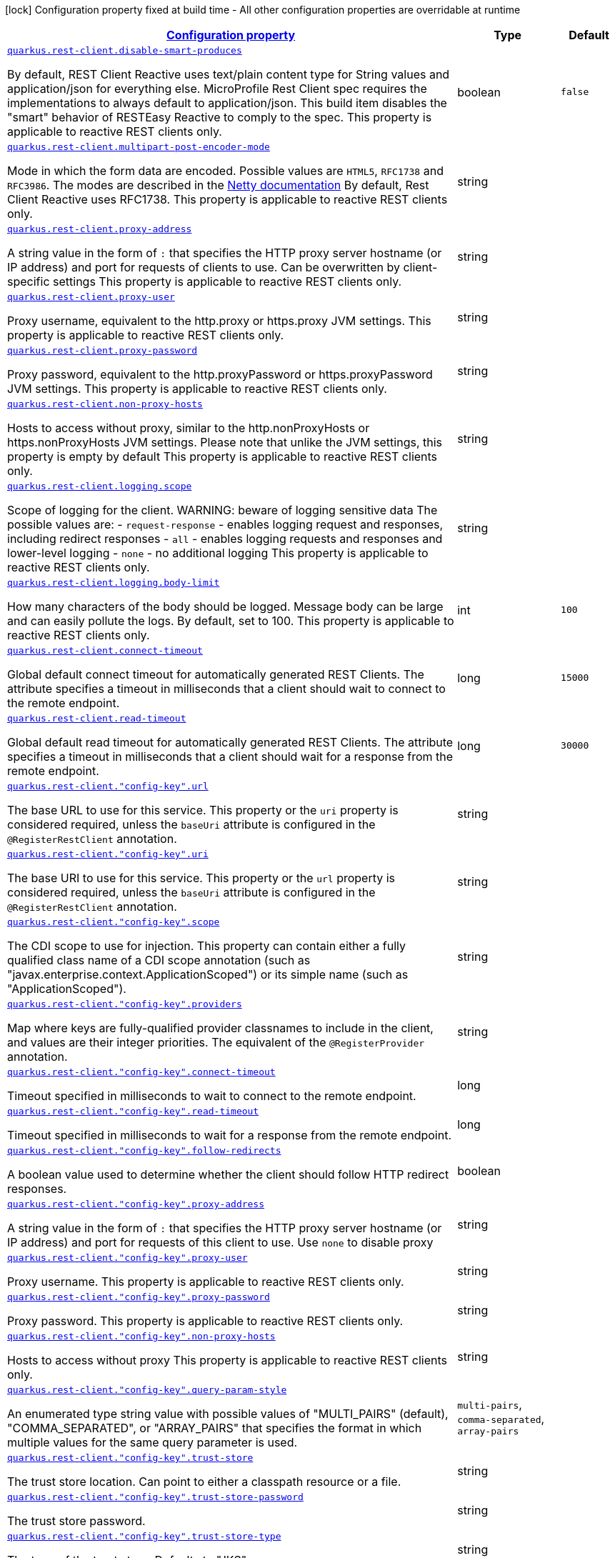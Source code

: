 [.configuration-legend]
icon:lock[title=Fixed at build time] Configuration property fixed at build time - All other configuration properties are overridable at runtime
[.configuration-reference, cols="80,.^10,.^10"]
|===

h|[[quarkus-rest-client-restclient-config-rest-clients-config_configuration]]link:#quarkus-rest-client-restclient-config-rest-clients-config_configuration[Configuration property]

h|Type
h|Default

a| [[quarkus-rest-client-restclient-config-rest-clients-config_quarkus.rest-client.disable-smart-produces]]`link:#quarkus-rest-client-restclient-config-rest-clients-config_quarkus.rest-client.disable-smart-produces[quarkus.rest-client.disable-smart-produces]`

[.description]
--
By default, REST Client Reactive uses text/plain content type for String values and application/json for everything else. MicroProfile Rest Client spec requires the implementations to always default to application/json. This build item disables the "smart" behavior of RESTEasy Reactive to comply to the spec. This property is applicable to reactive REST clients only.
--|boolean 
|`false`


a| [[quarkus-rest-client-restclient-config-rest-clients-config_quarkus.rest-client.multipart-post-encoder-mode]]`link:#quarkus-rest-client-restclient-config-rest-clients-config_quarkus.rest-client.multipart-post-encoder-mode[quarkus.rest-client.multipart-post-encoder-mode]`

[.description]
--
Mode in which the form data are encoded. Possible values are `HTML5`, `RFC1738` and `RFC3986`. The modes are described in the link:https://netty.io/4.1/api/io/netty/handler/codec/http/multipart/HttpPostRequestEncoder.EncoderMode.html[Netty documentation] By default, Rest Client Reactive uses RFC1738. This property is applicable to reactive REST clients only.
--|string 
|


a| [[quarkus-rest-client-restclient-config-rest-clients-config_quarkus.rest-client.proxy-address]]`link:#quarkus-rest-client-restclient-config-rest-clients-config_quarkus.rest-client.proxy-address[quarkus.rest-client.proxy-address]`

[.description]
--
A string value in the form of `:` that specifies the HTTP proxy server hostname (or IP address) and port for requests of clients to use. Can be overwritten by client-specific settings This property is applicable to reactive REST clients only.
--|string 
|


a| [[quarkus-rest-client-restclient-config-rest-clients-config_quarkus.rest-client.proxy-user]]`link:#quarkus-rest-client-restclient-config-rest-clients-config_quarkus.rest-client.proxy-user[quarkus.rest-client.proxy-user]`

[.description]
--
Proxy username, equivalent to the http.proxy or https.proxy JVM settings. This property is applicable to reactive REST clients only.
--|string 
|


a| [[quarkus-rest-client-restclient-config-rest-clients-config_quarkus.rest-client.proxy-password]]`link:#quarkus-rest-client-restclient-config-rest-clients-config_quarkus.rest-client.proxy-password[quarkus.rest-client.proxy-password]`

[.description]
--
Proxy password, equivalent to the http.proxyPassword or https.proxyPassword JVM settings. This property is applicable to reactive REST clients only.
--|string 
|


a| [[quarkus-rest-client-restclient-config-rest-clients-config_quarkus.rest-client.non-proxy-hosts]]`link:#quarkus-rest-client-restclient-config-rest-clients-config_quarkus.rest-client.non-proxy-hosts[quarkus.rest-client.non-proxy-hosts]`

[.description]
--
Hosts to access without proxy, similar to the http.nonProxyHosts or https.nonProxyHosts JVM settings. Please note that unlike the JVM settings, this property is empty by default This property is applicable to reactive REST clients only.
--|string 
|


a| [[quarkus-rest-client-restclient-config-rest-clients-config_quarkus.rest-client.logging.scope]]`link:#quarkus-rest-client-restclient-config-rest-clients-config_quarkus.rest-client.logging.scope[quarkus.rest-client.logging.scope]`

[.description]
--
Scope of logging for the client. 
 WARNING: beware of logging sensitive data 
 The possible values are:  
 - `request-response` - enables logging request and responses, including redirect responses 
 - `all` - enables logging requests and responses and lower-level logging 
 - `none` - no additional logging  This property is applicable to reactive REST clients only.
--|string 
|


a| [[quarkus-rest-client-restclient-config-rest-clients-config_quarkus.rest-client.logging.body-limit]]`link:#quarkus-rest-client-restclient-config-rest-clients-config_quarkus.rest-client.logging.body-limit[quarkus.rest-client.logging.body-limit]`

[.description]
--
How many characters of the body should be logged. Message body can be large and can easily pollute the logs. By default, set to 100. This property is applicable to reactive REST clients only.
--|int 
|`100`


a| [[quarkus-rest-client-restclient-config-rest-clients-config_quarkus.rest-client.connect-timeout]]`link:#quarkus-rest-client-restclient-config-rest-clients-config_quarkus.rest-client.connect-timeout[quarkus.rest-client.connect-timeout]`

[.description]
--
Global default connect timeout for automatically generated REST Clients. The attribute specifies a timeout in milliseconds that a client should wait to connect to the remote endpoint.
--|long 
|`15000`


a| [[quarkus-rest-client-restclient-config-rest-clients-config_quarkus.rest-client.read-timeout]]`link:#quarkus-rest-client-restclient-config-rest-clients-config_quarkus.rest-client.read-timeout[quarkus.rest-client.read-timeout]`

[.description]
--
Global default read timeout for automatically generated REST Clients. The attribute specifies a timeout in milliseconds that a client should wait for a response from the remote endpoint.
--|long 
|`30000`


a| [[quarkus-rest-client-restclient-config-rest-clients-config_quarkus.rest-client.-config-key-.url]]`link:#quarkus-rest-client-restclient-config-rest-clients-config_quarkus.rest-client.-config-key-.url[quarkus.rest-client."config-key".url]`

[.description]
--
The base URL to use for this service. This property or the `uri` property is considered required, unless the `baseUri` attribute is configured in the `@RegisterRestClient` annotation.
--|string 
|


a| [[quarkus-rest-client-restclient-config-rest-clients-config_quarkus.rest-client.-config-key-.uri]]`link:#quarkus-rest-client-restclient-config-rest-clients-config_quarkus.rest-client.-config-key-.uri[quarkus.rest-client."config-key".uri]`

[.description]
--
The base URI to use for this service. This property or the `url` property is considered required, unless the `baseUri` attribute is configured in the `@RegisterRestClient` annotation.
--|string 
|


a| [[quarkus-rest-client-restclient-config-rest-clients-config_quarkus.rest-client.-config-key-.scope]]`link:#quarkus-rest-client-restclient-config-rest-clients-config_quarkus.rest-client.-config-key-.scope[quarkus.rest-client."config-key".scope]`

[.description]
--
The CDI scope to use for injection. This property can contain either a fully qualified class name of a CDI scope annotation (such as "javax.enterprise.context.ApplicationScoped") or its simple name (such as "ApplicationScoped").
--|string 
|


a| [[quarkus-rest-client-restclient-config-rest-clients-config_quarkus.rest-client.-config-key-.providers]]`link:#quarkus-rest-client-restclient-config-rest-clients-config_quarkus.rest-client.-config-key-.providers[quarkus.rest-client."config-key".providers]`

[.description]
--
Map where keys are fully-qualified provider classnames to include in the client, and values are their integer priorities. The equivalent of the `@RegisterProvider` annotation.
--|string 
|


a| [[quarkus-rest-client-restclient-config-rest-clients-config_quarkus.rest-client.-config-key-.connect-timeout]]`link:#quarkus-rest-client-restclient-config-rest-clients-config_quarkus.rest-client.-config-key-.connect-timeout[quarkus.rest-client."config-key".connect-timeout]`

[.description]
--
Timeout specified in milliseconds to wait to connect to the remote endpoint.
--|long 
|


a| [[quarkus-rest-client-restclient-config-rest-clients-config_quarkus.rest-client.-config-key-.read-timeout]]`link:#quarkus-rest-client-restclient-config-rest-clients-config_quarkus.rest-client.-config-key-.read-timeout[quarkus.rest-client."config-key".read-timeout]`

[.description]
--
Timeout specified in milliseconds to wait for a response from the remote endpoint.
--|long 
|


a| [[quarkus-rest-client-restclient-config-rest-clients-config_quarkus.rest-client.-config-key-.follow-redirects]]`link:#quarkus-rest-client-restclient-config-rest-clients-config_quarkus.rest-client.-config-key-.follow-redirects[quarkus.rest-client."config-key".follow-redirects]`

[.description]
--
A boolean value used to determine whether the client should follow HTTP redirect responses.
--|boolean 
|


a| [[quarkus-rest-client-restclient-config-rest-clients-config_quarkus.rest-client.-config-key-.proxy-address]]`link:#quarkus-rest-client-restclient-config-rest-clients-config_quarkus.rest-client.-config-key-.proxy-address[quarkus.rest-client."config-key".proxy-address]`

[.description]
--
A string value in the form of `:` that specifies the HTTP proxy server hostname (or IP address) and port for requests of this client to use. Use `none` to disable proxy
--|string 
|


a| [[quarkus-rest-client-restclient-config-rest-clients-config_quarkus.rest-client.-config-key-.proxy-user]]`link:#quarkus-rest-client-restclient-config-rest-clients-config_quarkus.rest-client.-config-key-.proxy-user[quarkus.rest-client."config-key".proxy-user]`

[.description]
--
Proxy username. This property is applicable to reactive REST clients only.
--|string 
|


a| [[quarkus-rest-client-restclient-config-rest-clients-config_quarkus.rest-client.-config-key-.proxy-password]]`link:#quarkus-rest-client-restclient-config-rest-clients-config_quarkus.rest-client.-config-key-.proxy-password[quarkus.rest-client."config-key".proxy-password]`

[.description]
--
Proxy password. This property is applicable to reactive REST clients only.
--|string 
|


a| [[quarkus-rest-client-restclient-config-rest-clients-config_quarkus.rest-client.-config-key-.non-proxy-hosts]]`link:#quarkus-rest-client-restclient-config-rest-clients-config_quarkus.rest-client.-config-key-.non-proxy-hosts[quarkus.rest-client."config-key".non-proxy-hosts]`

[.description]
--
Hosts to access without proxy This property is applicable to reactive REST clients only.
--|string 
|


a| [[quarkus-rest-client-restclient-config-rest-clients-config_quarkus.rest-client.-config-key-.query-param-style]]`link:#quarkus-rest-client-restclient-config-rest-clients-config_quarkus.rest-client.-config-key-.query-param-style[quarkus.rest-client."config-key".query-param-style]`

[.description]
--
An enumerated type string value with possible values of "MULTI_PAIRS" (default), "COMMA_SEPARATED", or "ARRAY_PAIRS" that specifies the format in which multiple values for the same query parameter is used.
--|`multi-pairs`, `comma-separated`, `array-pairs` 
|


a| [[quarkus-rest-client-restclient-config-rest-clients-config_quarkus.rest-client.-config-key-.trust-store]]`link:#quarkus-rest-client-restclient-config-rest-clients-config_quarkus.rest-client.-config-key-.trust-store[quarkus.rest-client."config-key".trust-store]`

[.description]
--
The trust store location. Can point to either a classpath resource or a file.
--|string 
|


a| [[quarkus-rest-client-restclient-config-rest-clients-config_quarkus.rest-client.-config-key-.trust-store-password]]`link:#quarkus-rest-client-restclient-config-rest-clients-config_quarkus.rest-client.-config-key-.trust-store-password[quarkus.rest-client."config-key".trust-store-password]`

[.description]
--
The trust store password.
--|string 
|


a| [[quarkus-rest-client-restclient-config-rest-clients-config_quarkus.rest-client.-config-key-.trust-store-type]]`link:#quarkus-rest-client-restclient-config-rest-clients-config_quarkus.rest-client.-config-key-.trust-store-type[quarkus.rest-client."config-key".trust-store-type]`

[.description]
--
The type of the trust store. Defaults to "JKS".
--|string 
|


a| [[quarkus-rest-client-restclient-config-rest-clients-config_quarkus.rest-client.-config-key-.key-store]]`link:#quarkus-rest-client-restclient-config-rest-clients-config_quarkus.rest-client.-config-key-.key-store[quarkus.rest-client."config-key".key-store]`

[.description]
--
The key store location. Can point to either a classpath resource or a file.
--|string 
|


a| [[quarkus-rest-client-restclient-config-rest-clients-config_quarkus.rest-client.-config-key-.key-store-password]]`link:#quarkus-rest-client-restclient-config-rest-clients-config_quarkus.rest-client.-config-key-.key-store-password[quarkus.rest-client."config-key".key-store-password]`

[.description]
--
The key store password.
--|string 
|


a| [[quarkus-rest-client-restclient-config-rest-clients-config_quarkus.rest-client.-config-key-.key-store-type]]`link:#quarkus-rest-client-restclient-config-rest-clients-config_quarkus.rest-client.-config-key-.key-store-type[quarkus.rest-client."config-key".key-store-type]`

[.description]
--
The type of the key store. Defaults to "JKS".
--|string 
|


a| [[quarkus-rest-client-restclient-config-rest-clients-config_quarkus.rest-client.-config-key-.hostname-verifier]]`link:#quarkus-rest-client-restclient-config-rest-clients-config_quarkus.rest-client.-config-key-.hostname-verifier[quarkus.rest-client."config-key".hostname-verifier]`

[.description]
--
The class name of the host name verifier. The class must have a public no-argument constructor.
--|string 
|


a| [[quarkus-rest-client-restclient-config-rest-clients-config_quarkus.rest-client.-config-key-.connection-ttl]]`link:#quarkus-rest-client-restclient-config-rest-clients-config_quarkus.rest-client.-config-key-.connection-ttl[quarkus.rest-client."config-key".connection-ttl]`

[.description]
--
The time in ms for which a connection remains unused in the connection pool before being evicted and closed. A timeout of `0` means there is no timeout.
--|int 
|


a| [[quarkus-rest-client-restclient-config-rest-clients-config_quarkus.rest-client.-config-key-.connection-pool-size]]`link:#quarkus-rest-client-restclient-config-rest-clients-config_quarkus.rest-client.-config-key-.connection-pool-size[quarkus.rest-client."config-key".connection-pool-size]`

[.description]
--
The size of the connection pool for this client.
--|int 
|


a| [[quarkus-rest-client-restclient-config-rest-clients-config_quarkus.rest-client.-config-key-.max-redirects]]`link:#quarkus-rest-client-restclient-config-rest-clients-config_quarkus.rest-client.-config-key-.max-redirects[quarkus.rest-client."config-key".max-redirects]`

[.description]
--
The maximum number of redirection a request can follow. This property is applicable to reactive REST clients only.
--|int 
|


a| [[quarkus-rest-client-restclient-config-rest-clients-config_quarkus.rest-client.-config-key-.headers-headers]]`link:#quarkus-rest-client-restclient-config-rest-clients-config_quarkus.rest-client.-config-key-.headers-headers[quarkus.rest-client."config-key".headers]`

[.description]
--
The HTTP headers that should be applied to all requests of the rest client.
--|`Map<String,String>` 
|


a| [[quarkus-rest-client-restclient-config-rest-clients-config_quarkus.rest-client.-config-key-.shared]]`link:#quarkus-rest-client-restclient-config-rest-clients-config_quarkus.rest-client.-config-key-.shared[quarkus.rest-client."config-key".shared]`

[.description]
--
Set to true to share the HTTP client between REST clients. There can be multiple shared clients distinguished by *name*, when no specific name is set, the name `__vertx.DEFAULT` is used. This property is applicable to reactive REST clients only.
--|boolean 
|


a| [[quarkus-rest-client-restclient-config-rest-clients-config_quarkus.rest-client.-config-key-.name]]`link:#quarkus-rest-client-restclient-config-rest-clients-config_quarkus.rest-client.-config-key-.name[quarkus.rest-client."config-key".name]`

[.description]
--
Set the HTTP client name, used when the client is shared, otherwise ignored. This property is applicable to reactive REST clients only.
--|string 
|

|===